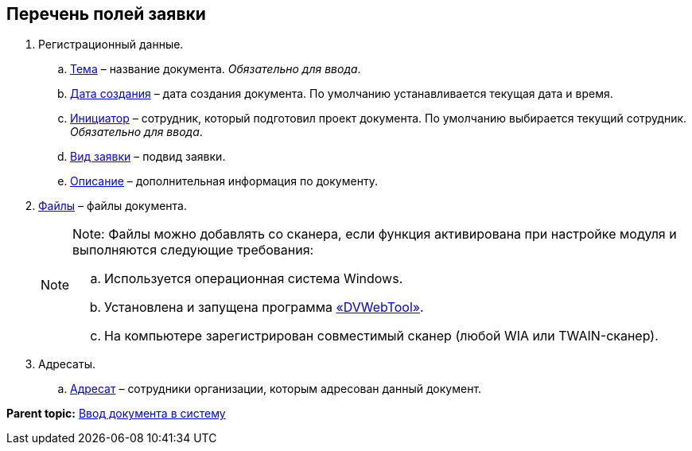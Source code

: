 
== Перечень полей заявки

. Регистрационный данные.
[loweralpha]
.. xref:SimpleFields.adoc[Тема] – название документа. [.dfn .term]_Обязательно для ввода_.
.. xref:DateTime.adoc[Дата создания] – дата создания документа. По умолчанию устанавливается текущая дата и время.
.. xref:StaffDirectoryItems.adoc[Инициатор] – сотрудник, который подготовил проект документа. По умолчанию выбирается текущий сотрудник. [.dfn .term]_Обязательно для ввода_.
.. xref:DirectoryDesignerRow.adoc[Вид заявки] – подвид заявки.
.. xref:Text.adoc[Описание] – дополнительная информация по документу.
. xref:Files.adoc[Файлы] – файлы документа.
+
[NOTE]
====
[.note__title]#Note:# Файлы можно добавлять со сканера, если функция активирована при настройке модуля и выполняются следующие требования:

[loweralpha]
.. Используется операционная система Windows.
.. Установлена и запущена программа xref:Install_dvwebtool.adoc[«DVWebTool»].
.. На компьютере зарегистрирован совместимый сканер (любой WIA или TWAIN-сканер).
====
. Адресаты.
[loweralpha]
.. xref:StaffDirectoryItems.adoc[Адресат] – сотрудники организации, которым адресован данный документ.

*Parent topic:* xref:CreateDocumentCard.adoc[Ввод документа в систему]

